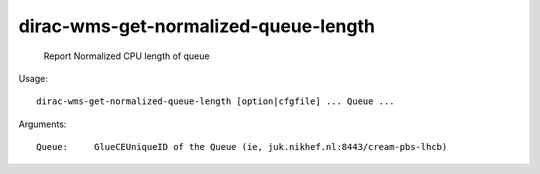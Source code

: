 ============================================
dirac-wms-get-normalized-queue-length
============================================

  Report Normalized CPU length of queue

Usage::

  dirac-wms-get-normalized-queue-length [option|cfgfile] ... Queue ...

Arguments::

  Queue:     GlueCEUniqueID of the Queue (ie, juk.nikhef.nl:8443/cream-pbs-lhcb) 

